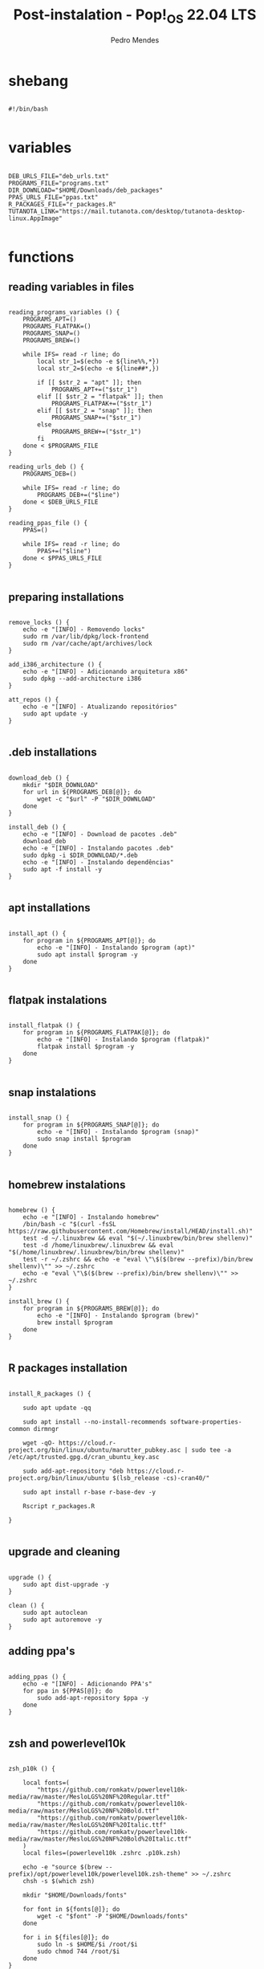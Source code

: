 
#+title: Post-instalation - Pop!_OS 22.04 LTS
#+author: Pedro Mendes
#+PROPERTY: header-args:shell :tangle ./bkp.sh :mkdirp yes

* shebang

#+begin_src shell

  #!/bin/bash

#+end_src

* variables

#+begin_src shell

  DEB_URLS_FILE="deb_urls.txt"
  PROGRAMS_FILE="programs.txt"
  DIR_DOWNLOAD="$HOME/Downloads/deb_packages"
  PPAS_URLS_FILE="ppas.txt"
  R_PACKAGES_FILE="r_packages.R"
  TUTANOTA_LINK="https://mail.tutanota.com/desktop/tutanota-desktop-linux.AppImage"

#+end_src

* functions
** reading variables in files

#+begin_src shell

  reading_programs_variables () {
      PROGRAMS_APT=()
      PROGRAMS_FLATPAK=()
      PROGRAMS_SNAP=()
      PROGRAMS_BREW=()

      while IFS= read -r line; do
          local str_1=$(echo -e ${line%%,*})
          local str_2=$(echo -e ${line##*,})

          if [[ $str_2 = "apt" ]]; then
              PROGRAMS_APT+=("$str_1")
          elif [[ $str_2 = "flatpak" ]]; then
              PROGRAMS_FLATPAK+=("$str_1")
          elif [[ $str_2 = "snap" ]]; then
              PROGRAMS_SNAP+=("$str_1")
          else
              PROGRAMS_BREW+=("$str_1")
          fi
      done < $PROGRAMS_FILE 
  }

  reading_urls_deb () {
      PROGRAMS_DEB=()

      while IFS= read -r line; do
          PROGRAMS_DEB+=("$line")
      done < $DEB_URLS_FILE
  }

  reading_ppas_file () {
      PPAS=()

      while IFS= read -r line; do
          PPAS+=("$line")
      done < $PPAS_URLS_FILE
  }

#+end_src

** preparing installations

#+begin_src shell

  remove_locks () {
      echo -e "[INFO] - Removendo locks"
      sudo rm /var/lib/dpkg/lock-frontend
      sudo rm /var/cache/apt/archives/lock
  }

  add_i386_architecture () {
      echo -e "[INFO] - Adicionando arquitetura x86"
      sudo dpkg --add-architecture i386
  }

  att_repos () {
      echo -e "[INFO] - Atualizando repositórios"
      sudo apt update -y
  }

#+end_src

** .deb installations

#+begin_src shell

  download_deb () {
      mkdir "$DIR_DOWNLOAD"
      for url in ${PROGRAMS_DEB[@]}; do
          wget -c "$url" -P "$DIR_DOWNLOAD"
      done
  }

  install_deb () {
      echo -e "[INFO] - Download de pacotes .deb"
      download_deb
      echo -e "[INFO] - Instalando pacotes .deb"
      sudo dpkg -i $DIR_DOWNLOAD/*.deb
      echo -e "[INFO] - Instalando dependências"
      sudo apt -f install -y
  }

#+end_src

** apt installations

#+begin_src shell

  install_apt () {
      for program in ${PROGRAMS_APT[@]}; do
          echo -e "[INFO] - Instalando $program (apt)"
          sudo apt install $program -y
      done
  }

#+end_src

** flatpak instalations

#+begin_src shell

  install_flatpak () {
      for program in ${PROGRAMS_FLATPAK[@]}; do
          echo -e "[INFO] - Instalando $program (flatpak)"
          flatpak install $program -y
      done
  }

#+end_src

** snap instalations

#+begin_src shell

  install_snap () {
      for program in ${PROGRAMS_SNAP[@]}; do
          echo -e "[INFO] - Instalando $program (snap)"
          sudo snap install $program
      done
  }

#+end_src

** homebrew instalations

#+begin_src shell

  homebrew () {
      echo -e "[INFO] - Instalando homebrew"
      /bin/bash -c "$(curl -fsSL https://raw.githubusercontent.com/Homebrew/install/HEAD/install.sh)"
      test -d ~/.linuxbrew && eval "$(~/.linuxbrew/bin/brew shellenv)"
      test -d /home/linuxbrew/.linuxbrew && eval "$(/home/linuxbrew/.linuxbrew/bin/brew shellenv)"
      test -r ~/.zshrc && echo -e "eval \"\$($(brew --prefix)/bin/brew shellenv)\"" >> ~/.zshrc
      echo -e "eval \"\$($(brew --prefix)/bin/brew shellenv)\"" >> ~/.zshrc
  }

  install_brew () {
      for program in ${PROGRAMS_BREW[@]}; do
          echo -e "[INFO] - Instalando $program (brew)"
          brew install $program
      done
  }

#+end_src

** R packages installation

#+begin_src shell

  install_R_packages () {

      sudo apt update -qq

      sudo apt install --no-install-recommends software-properties-common dirmngr

      wget -qO- https://cloud.r-project.org/bin/linux/ubuntu/marutter_pubkey.asc | sudo tee -a /etc/apt/trusted.gpg.d/cran_ubuntu_key.asc

      sudo add-apt-repository "deb https://cloud.r-project.org/bin/linux/ubuntu $(lsb_release -cs)-cran40/"

      sudo apt install r-base r-base-dev -y

      Rscript r_packages.R

  }

#+end_src

** upgrade and cleaning

#+begin_src shell

  upgrade () {
      sudo apt dist-upgrade -y
  }

  clean () {
      sudo apt autoclean
      sudo apt autoremove -y
  }
#+end_src

** adding ppa's

#+begin_src shell

  adding_ppas () {
      echo -e "[INFO] - Adicionando PPA's"
      for ppa in ${PPAS[@]}; do
          sudo add-apt-repository $ppa -y
      done
  }

#+end_src

** zsh and powerlevel10k 

#+begin_src shell

  zsh_p10k () {

      local fonts=(
          "https://github.com/romkatv/powerlevel10k-media/raw/master/MesloLGS%20NF%20Regular.ttf"
          "https://github.com/romkatv/powerlevel10k-media/raw/master/MesloLGS%20NF%20Bold.ttf"
          "https://github.com/romkatv/powerlevel10k-media/raw/master/MesloLGS%20NF%20Italic.ttf"
          "https://github.com/romkatv/powerlevel10k-media/raw/master/MesloLGS%20NF%20Bold%20Italic.ttf"
      )
      local files=(powerlevel10k .zshrc .p10k.zsh)

      echo -e "source $(brew --prefix)/opt/powerlevel10k/powerlevel10k.zsh-theme" >> ~/.zshrc
      chsh -s $(which zsh)

      mkdir "$HOME/Downloads/fonts"

      for font in ${fonts[@]}; do
          wget -c "$font" -P "$HOME/Downloads/fonts"
      done

      for i in ${files[@]}; do
          sudo ln -s $HOME/$i /root/$i
          sudo chmod 744 /root/$i
      done
  }

#+end_src

** tutanota

#+begin_src shell

  tutanota_download () {

      mkdir $HOME/appimages/
      wget -c "$TUTANOTA_LINK" -P $HOME/appimages/ 

  }

#+end_src

** removing base Pop!_OS apps

#+begin_src shell

  remove_installed () {
      local libreoffice=$(apt list --installed | grep libreoffice | cut -d "/" -f 1)

      local apps=(geary gnome-calendar gnome-contacts)

      for program in ${libreoffice}; do
          echo -e "[INFO] - Removendo $program (apt)"
          sudo apt remove $program -y
      done

      for program in ${apps}; do
          echo -e "[INFO] - Removendo $program (apt)"
          sudo apt remove $program -y
      done
  } 

#+end_src

* dependencies

#+begin_src shell

  if [[ ! -x `which wget` ]]; then
      sudo apt install wget -y
  fi
 
#+end_src

* execution

#+begin_src shell

  reading_programs_variables
  reading_urls_deb
  reading_ppas_file
  remove_locks
  add_i386_architecture
  att_repos
  adding_ppas
  upgrade
  homebrew
  remove_installed
  install_apt
  install_deb
  install_flatpak
  install_snap
  install_brew
  tutanota_download
  install_R_packages
  clean
  zsh_p10k

  sudo rm -r $DIR_DOWNLOAD

  echo -e "[INFO] - Finalizado"

#+end_src

